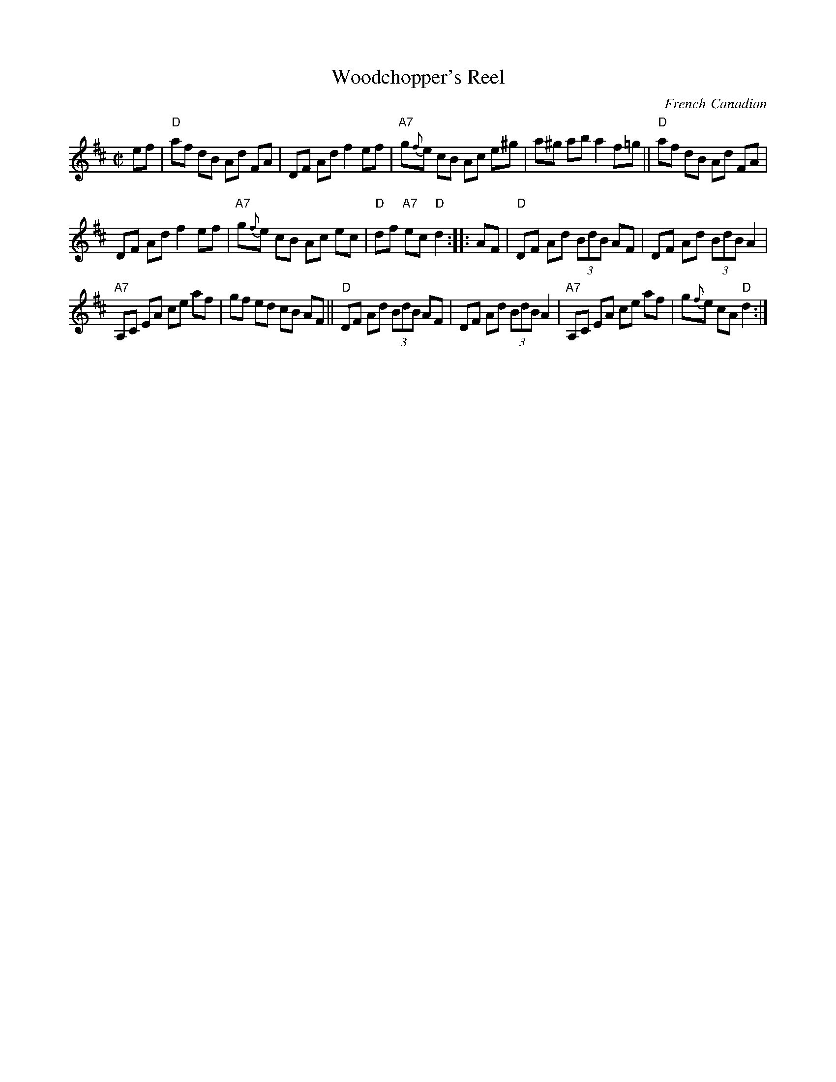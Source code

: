 X: 1
T: Woodchopper's Reel
O: French-Canadian
Z: 1997 by John Chambers <jc:trillian.mit.edu>
S: Donna Hebert
M: C|
L: 1/8
K: D
ef |\
"D"af dB Ad FA | DF Ad f2 ef | "A7"g{f}e cB Ac e^g | a^g ab a2 f=g || "D"af dB Ad FA |
DF Ad f2 ef | "A7"g{f}e cB Ac ec | "D"df "A7"ec "D"d2 :: AF | "D"DF Ad (3BdB AF | DF Ad (3BdB A2 |
"A7"A,C EA ce af | gf ed cB AF || "D"DF Ad (3BdB AF | DF Ad (3BdB A2 | "A7"A,C EA ce af | g{f}e cA "D"d2 :|

